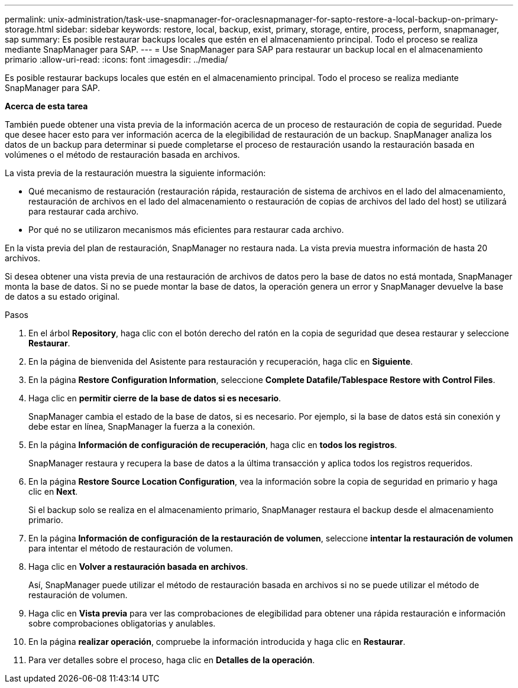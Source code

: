 ---
permalink: unix-administration/task-use-snapmanager-for-oraclesnapmanager-for-sapto-restore-a-local-backup-on-primary-storage.html 
sidebar: sidebar 
keywords: restore, local, backup, exist, primary, storage, entire, process, perform, snapmanager, sap 
summary: Es posible restaurar backups locales que estén en el almacenamiento principal. Todo el proceso se realiza mediante SnapManager para SAP. 
---
= Use SnapManager para SAP para restaurar un backup local en el almacenamiento primario
:allow-uri-read: 
:icons: font
:imagesdir: ../media/


[role="lead"]
Es posible restaurar backups locales que estén en el almacenamiento principal. Todo el proceso se realiza mediante SnapManager para SAP.

*Acerca de esta tarea*

También puede obtener una vista previa de la información acerca de un proceso de restauración de copia de seguridad. Puede que desee hacer esto para ver información acerca de la elegibilidad de restauración de un backup. SnapManager analiza los datos de un backup para determinar si puede completarse el proceso de restauración usando la restauración basada en volúmenes o el método de restauración basada en archivos.

La vista previa de la restauración muestra la siguiente información:

* Qué mecanismo de restauración (restauración rápida, restauración de sistema de archivos en el lado del almacenamiento, restauración de archivos en el lado del almacenamiento o restauración de copias de archivos del lado del host) se utilizará para restaurar cada archivo.
* Por qué no se utilizaron mecanismos más eficientes para restaurar cada archivo.


En la vista previa del plan de restauración, SnapManager no restaura nada. La vista previa muestra información de hasta 20 archivos.

Si desea obtener una vista previa de una restauración de archivos de datos pero la base de datos no está montada, SnapManager monta la base de datos. Si no se puede montar la base de datos, la operación genera un error y SnapManager devuelve la base de datos a su estado original.

.Pasos
. En el árbol *Repository*, haga clic con el botón derecho del ratón en la copia de seguridad que desea restaurar y seleccione *Restaurar*.
. En la página de bienvenida del Asistente para restauración y recuperación, haga clic en *Siguiente*.
. En la página *Restore Configuration Information*, seleccione *Complete Datafile/Tablespace Restore with Control Files*.
. Haga clic en *permitir cierre de la base de datos si es necesario*.
+
SnapManager cambia el estado de la base de datos, si es necesario. Por ejemplo, si la base de datos está sin conexión y debe estar en línea, SnapManager la fuerza a la conexión.

. En la página *Información de configuración de recuperación*, haga clic en *todos los registros*.
+
SnapManager restaura y recupera la base de datos a la última transacción y aplica todos los registros requeridos.

. En la página *Restore Source Location Configuration*, vea la información sobre la copia de seguridad en primario y haga clic en *Next*.
+
Si el backup solo se realiza en el almacenamiento primario, SnapManager restaura el backup desde el almacenamiento primario.

. En la página *Información de configuración de la restauración de volumen*, seleccione *intentar la restauración de volumen* para intentar el método de restauración de volumen.
. Haga clic en *Volver a restauración basada en archivos*.
+
Así, SnapManager puede utilizar el método de restauración basada en archivos si no se puede utilizar el método de restauración de volumen.

. Haga clic en *Vista previa* para ver las comprobaciones de elegibilidad para obtener una rápida restauración e información sobre comprobaciones obligatorias y anulables.
. En la página *realizar operación*, compruebe la información introducida y haga clic en *Restaurar*.
. Para ver detalles sobre el proceso, haga clic en *Detalles de la operación*.

